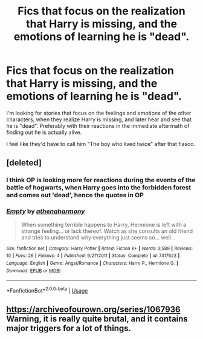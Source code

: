 #+TITLE: Fics that focus on the realization that Harry is missing, and the emotions of learning he is "dead".

* Fics that focus on the realization that Harry is missing, and the emotions of learning he is "dead".
:PROPERTIES:
:Author: BasiliskSlayer1980
:Score: 5
:DateUnix: 1553398976.0
:DateShort: 2019-Mar-24
:FlairText: Request
:END:
I'm looking for stories that focus on the feelings and emotions of the other characters, when they realize Harry is missing, and later hear and see that he is "dead". Preferably with their reactions in the immediate aftermath of finding out he is actually alive.

I feel like they'd have to call him "The boy who lived twice" after that fiasco.


** [deleted]
:PROPERTIES:
:Score: 2
:DateUnix: 1553400236.0
:DateShort: 2019-Mar-24
:END:

*** I think OP is looking more for reactions during the events of the battle of hogwarts, when Harry goes into the forbidden forest and comes out 'dead', hence the quotes in OP
:PROPERTIES:
:Author: TurtlePig
:Score: 5
:DateUnix: 1553447614.0
:DateShort: 2019-Mar-24
:END:


*** [[https://www.fanfiction.net/s/7417623/1/][*/Empty/*]] by [[https://www.fanfiction.net/u/3284480/athenaharmony][/athenaharmony/]]

#+begin_quote
  When something terrible happens to Harry, Hermione is left with a strange feeling... or lack thereof. Watch as she consults an old friend and tries to understand why everything just seems so... well...
#+end_quote

^{/Site/:} ^{fanfiction.net} ^{*|*} ^{/Category/:} ^{Harry} ^{Potter} ^{*|*} ^{/Rated/:} ^{Fiction} ^{K+} ^{*|*} ^{/Words/:} ^{3,589} ^{*|*} ^{/Reviews/:} ^{10} ^{*|*} ^{/Favs/:} ^{26} ^{*|*} ^{/Follows/:} ^{4} ^{*|*} ^{/Published/:} ^{9/27/2011} ^{*|*} ^{/Status/:} ^{Complete} ^{*|*} ^{/id/:} ^{7417623} ^{*|*} ^{/Language/:} ^{English} ^{*|*} ^{/Genre/:} ^{Angst/Romance} ^{*|*} ^{/Characters/:} ^{Harry} ^{P.,} ^{Hermione} ^{G.} ^{*|*} ^{/Download/:} ^{[[http://www.ff2ebook.com/old/ffn-bot/index.php?id=7417623&source=ff&filetype=epub][EPUB]]} ^{or} ^{[[http://www.ff2ebook.com/old/ffn-bot/index.php?id=7417623&source=ff&filetype=mobi][MOBI]]}

--------------

*FanfictionBot*^{2.0.0-beta} | [[https://github.com/tusing/reddit-ffn-bot/wiki/Usage][Usage]]
:PROPERTIES:
:Author: FanfictionBot
:Score: 2
:DateUnix: 1553400514.0
:DateShort: 2019-Mar-24
:END:


** [[https://archiveofourown.org/series/1067936]] Warning, it is really quite brutal, and it contains major triggers for a lot of things.
:PROPERTIES:
:Author: ceplma
:Score: 1
:DateUnix: 1553413301.0
:DateShort: 2019-Mar-24
:END:
